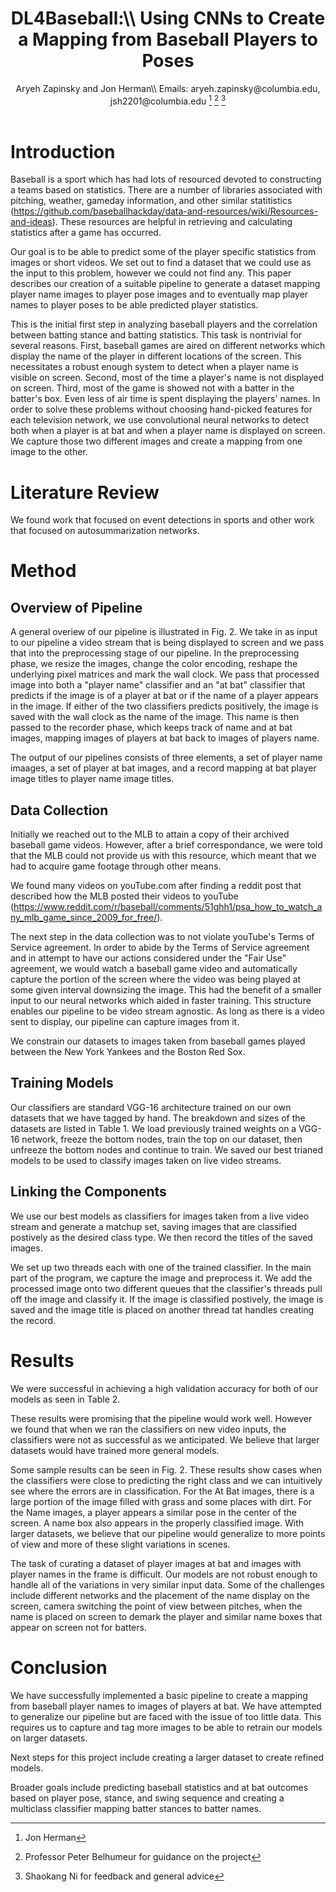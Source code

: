 #+AUTHOR: Aryeh Zapinsky and Jon Herman\\ Emails: aryeh.zapinsky@columbia.edu, jsh2201@columbia.edu \thanks{Jon Herman} \thanks{Professor Peter Belhumeur for guidance on the project} \thanks{Shaokang Ni for feedback and general advice}
#+OPTIONS: toc:nil
#+TITLE: DL4Baseball:\\ Using CNNs to Create a Mapping from Baseball Players to Poses

#+LATEX_CLASS: IEEEtran
#+LATEX_HEADER: \usepackage{graphicx}
#+LATEX_HEADER: \usepackage{subcaption}

\begin{abstract}

This paper aims to describe a pipeline for creating datasets of
baseball player names to player stances. We elaborate on the

\end{abstract}

* Introduction

Baseball is a sport which has had lots of resourced devoted to
constructing a teams based on statistics. There are a number of
libraries associated with pitching, weather, gameday information, and
other similar statitistics
(https://github.com/baseballhackday/data-and-resources/wiki/Resources-and-ideas). These
resources are helpful in retrieving and calculating statistics after a
game has occurred.

Our goal is to be able to predict some of the player specific
statistics from images or short videos. We set out to find a dataset
that we could use as the input to this problem, however we could not
find any. This paper describes our creation of a suitable pipeline to
generate a dataset mapping player name images to player pose images and to
eventually map player names to player poses to be able predicted player statistics.

This is the initial first step in analyzing baseball players and the
correlation between batting stance and batting statistics. This task
is nontrivial for several reasons. First, baseball games are aired on
different networks which display the name of the player in different
locations of the screen. This necessitates a robust enough system to
detect when a player name is visible on screen. Second, most of the
time a player's name is not displayed on screen. Third, most of the
game is showed not with a batter in the batter's box. Even less of air
time is spent displaying the players' names.  In order to solve these
problems without choosing hand-picked features for each television
network, we use convolutional neural networks to detect both when a
player is at bat and when a player name is displayed on screen. We
capture those two different images and create a mapping from one image
to the other.

\begin{figure}[!t]
\centering
\includegraphics[width=2.5in]{Player_mapping}
\caption{A mapping from player names that appear on screen to player stances which also appears on the screen.}
\label{player_mapping}
\end{figure}

* Literature Review

We found work that focused on event detections in sports and other
work that focused on autosummarization networks.

* Method
** Overview of Pipeline

A general overiew of our pipeline is illustrated in Fig. 2. We take in
as input to our pipeline a video stream that is being displayed to
screen and we pass that into the preprocessing stage of our
pipeline. In the preprocessing phase, we resize the images, change the
color encoding, reshape the underlying pixel matrices and mark the
wall clock. We pass that processed image into both a "player name"
classifier and an "at bat" classifier that predicts if the image is of
a player at bat or if the name of a player appears in the image. If
either of the two classifiers predicts positively, the image is saved
with the wall clock as the name of the image. This name is then passed
to the recorder phase, which keeps track of name and at bat images,
mapping images of players at bat back to images of players name.

The output of our pipelines consists of three elements, a set of
player name imaages, a set of player at bat images, and a record
mapping at bat player image titles to player name image titles.
** Data Collection

Initially we reached out to the MLB to attain a copy of their archived
baseball game videos. However, after a brief correspondance, we were
told that the MLB could not provide us with this resource, which meant that we had to acquire game footage through other means.

We found many videos on youTube.com after finding a reddit post that described how the MLB posted their videos to youTube
(https://www.reddit.com/r/baseball/comments/51ghh1/psa_how_to_watch_any_mlb_game_since_2009_for_free/).

The next step in the data collection was to not violate youTube's
Terms of Service agreement. In order to abide by the Terms of Service
agreement and in attempt to have our actions considered under the
"Fair Use" agreement, we would watch a baseball game video and
automatically capture the portion of the screen where the video was
being played at some given interval downsizing the image. This had the
benefit of a smaller input to our neural networks which aided in
faster training. This structure enables our pipeline to be video
stream agnostic. As long as there is a video sent to display, our
pipeline can capture images from it.

We constrain our datasets to images taken from baseball games played between the New York Yankees and the Boston Red Sox.

** Training Models

Our classifiers are standard VGG-16 architecture trained on our own
datasets that we have tagged by hand. The breakdown and sizes of the
datasets are listed in Table 1. We load previously trained weights on
a VGG-16 network, freeze the bottom nodes, train the top on our
dataset, then unfreeze the bottom nodes and continue to train. We
saved our best trianed models to be used to classify images taken on
live video streams.

 \begin{table}[!t]
     \centering
     \caption{Datasets and corresponding sizes}
     \begin{tabular}{c|c||c|c}
     Dataset & Number of Images & class & not class \\
     \hline
        At Bat & 14,398 & 3,287 & 11,111 \\
        Name & 1,507 & 727 & 780
     \end{tabular}
     \label{tab:datasets}
 \end{table}

** Linking the Components

We use our best models as classifiers for images taken from a live
video stream and generate a matchup set, saving images that are
classified postively as the desired class type. We then record the
titles of the saved images.

We set up two threads each with one of the trained classifier. In the
main part of the program, we capture the image and preprocess it. We
add the processed image onto two different queues that the
classifier's threads pull off the image and classify it. If the image
is classified postively, the image is saved and the image title is
placed on another thread tat handles creating the record.

* Results

We were successful in achieving a high validation accuracy for both of our models as seen in Table 2.

These results were promising that the pipeline would work
well. However we found that when we ran the classifiers on new video
inputs, the classifiers were not as successful as we anticipated. We
believe that larger datasets would have trained more general models.


 \begin{table}[!t]
     \centering
     \caption{Datasets and Validation Accuracies}
     \begin{tabular}{c|c}
     Dataset & Validation accuracy \\
     \hline
        At Bat & 0.994 \\
        Name & 0.957
     \end{tabular}
     \label{tab:results}
 \end{table}

Some sample results can be seen in Fig. 2. These results show cases
when the classifiers were close to predicting the right class and we
can intuitively see where the errors are in classification. For the At
Bat images, there is a large portion of the image filled with grass
and some places with dirt. For the Name images, a player appears a
similar pose in the center of the screen. A name box also appears in
the properly classified image. With larger datasets, we believe that
our pipeline would generalize to more points of view and more of these
slight variations in scenes.


\begin{figure}
    \centering
    \begin{subfigure}[b]{0.2\textwidth}
        \includegraphics[width=\textwidth]{samples/at_bat_good}
        \caption{At Bat - Positive}
        \label{fig:ab_good}
    \end{subfigure}
    \begin{subfigure}[b]{0.2\textwidth}
        \includegraphics[width=\textwidth]{samples/at_bat_bad}
        \caption{At Bat - Negative}
        \label{fig:ab_bad}
    \end{subfigure}

    \begin{subfigure}[b]{0.2\textwidth}
        \includegraphics[width=\textwidth]{samples/name_good}
        \caption{Name - Positive}
        \label{fig:name_good}
    \end{subfigure}
    \begin{subfigure}[b]{0.2\textwidth}
        \includegraphics[width=\textwidth]{samples/name_bad}
        \caption{Name - Negative}
        \label{fig:name_bad}
    \end{subfigure}
    \caption{Sample results}\label{fig:results}
\end{figure}

The task of curating a dataset of player images at bat and images with
player names in the frame is difficult. Our models are not robust
enough to handle all of the variations in very similar input
data. Some of the challenges include different networks and the
placement of the name display on the screen, camera switching the
point of view between pitches, when the name is placed on screen to
demark the player and similar name boxes that appear on screen not for
batters.

* Conclusion

We have successfully implemented a basic pipeline to create a mapping
from baseball player names to images of players at bat. We have
attempted to generalize our pipeline but are faced with the issue of
too little data. This requires us to capture and tag more images to be
able to retrain our models on larger datasets.

Next steps for this project include creating a larger dataset to
create refined models.

Broader goals include predicting baseball statistics and at bat
outcomes based on player pose, stance, and swing sequence and creating
a multiclass classifier mapping batter stances to batter names.
